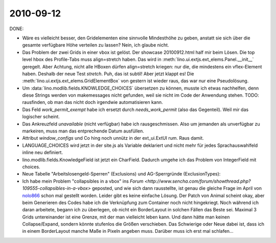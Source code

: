 2010-09-12
==========

DONE:

- Wäre es vielleicht besser, den Gridelementen eine sinnvolle Mindesthöhe zu geben, 
  anstatt sie sich über die gesamte verfügbare Höhe verteilen zu lassen? Nein, ich glaube nicht.

- Das Problem der zwei Grids in einer vbox ist gelöst.
  Der showcase 20100912.html half mir beim Lösen.  
  Die top level hbox des Profile-Tabs muss align=stretch haben.
  Das wird in :meth:`lino.ui.extjs.ext_elems.Panel.__init__` geregelt.
  Aber Achtung, nicht alle HBoxen dürfen align=stretch kriegen: 
  nur die, die mindestens ein vflex-Element haben.
  Deshalb der neue Test `stretch`.
  Puh, das ist subtil! Aber jetzt klappt es!
  Die :meth:`lino.ui.extjs.ext_elems.GridElementBox` von gestern ist wieder raus, das war nur eine Pseudolösung.

- Um :data:`lino.modlib.fields.KNOWLEDGE_CHOICES` übersetzen zu können, musste ich etwas nachhelfen, 
  denn diese Strings werden von makemessages nicht gefunden, weil sie nicht im Code der Anwendung stehen.
  TODO: rausfinden, ob man das nicht doch irgendwie automatisieren kann.

- Das Feld `work_permit_exempt` habe ich ersetzt durch `needs_work_permit` (also das Gegenteil). Weil mir das logischer scheint.

- Das Ankreuzfeld `unavailable` (nicht verfügbar) habe ich rausgeschmissen. 
  Also um jemanden als unverfügbar zu markeiren, muss man das entprechende Datum ausfüllen.
  
- Attribut `window_configs` und Co hing noch unnütz in der ext_ui.ExtUI rum. Raus damit.

- LANGUAGE_CHOICES wird jetzt in der site.js als Variable deklariert und nicht mehr für jedes Sprachauswahlfeld inline neu definiert.

- lino.modlib.fields.KnowledgeField ist jetzt ein CharField. Dadurch umgehe ich das Problem von IntegerField mit choices.

- Neue Tabelle "Arbeitslosengeld-Sperren" (Exclusions) und AG-Sperrgründe (ExclusionTypes):

- Ich habe mein Problem "collapsibles in a vbox" ins `Forum <http://www.sencha.com/forum/showthread.php?109555-collapsibles-in-a-vbox>` 
  geposted, und wie sich dann rausstellte, ist genau die gleiche Frage im April von `nolo866  <http://www.sencha.com/forum/showthread.php?98165-vbox-layout-with-two-grids-grid-collapse-does-not-stretch-non-collapsed-grid&p=463266>`__ schon mal gestellt worden.
  Leider gibt es keine einfache Lösung. Der Patch von Animal scheint okay, aber beim Generieren des Codes habe ich die Verknüpfung zum Container noch nicht hingekriegt. Noch während ich daran arbeitete, begann ich zu überlegen, ob nicht ein BorderLayout in solchen Fällen das Beste sei. Maximal 3 Grids untereinander ist eine Grenze, mit der man vielleicht leben kann. Und dann hätte man keinen Collapse/Expand, sondern könnte stufenlos die Größen verschieben.
  Das Schwierige oder Neue dabei ist, dass ich in einem BorderLayout manche Maße in Pixeln angeben muss. 
  Darüber muss ich erst mal schlafen...


